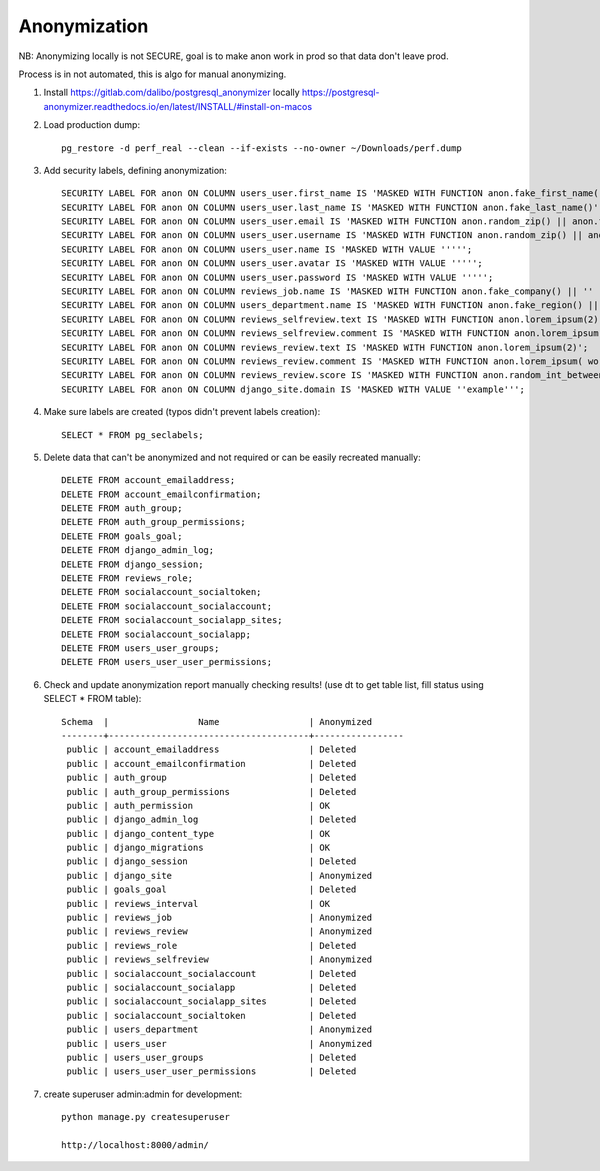 Anonymization
~~~~~~~~~~~~~

NB: Anonymizing locally is not SECURE, goal is to make anon work in prod so that data don't leave prod.

Process is in not automated, this is algo for manual anonymizing.


1. Install https://gitlab.com/dalibo/postgresql_anonymizer locally
   https://postgresql-anonymizer.readthedocs.io/en/latest/INSTALL/#install-on-macos

2. Load production dump::

    pg_restore -d perf_real --clean --if-exists --no-owner ~/Downloads/perf.dump

3. Add security labels, defining anonymization::

    SECURITY LABEL FOR anon ON COLUMN users_user.first_name IS 'MASKED WITH FUNCTION anon.fake_first_name()';
    SECURITY LABEL FOR anon ON COLUMN users_user.last_name IS 'MASKED WITH FUNCTION anon.fake_last_name()';
    SECURITY LABEL FOR anon ON COLUMN users_user.email IS 'MASKED WITH FUNCTION anon.random_zip() || anon.fake_email()';
    SECURITY LABEL FOR anon ON COLUMN users_user.username IS 'MASKED WITH FUNCTION anon.random_zip() || anon.fake_email()';
    SECURITY LABEL FOR anon ON COLUMN users_user.name IS 'MASKED WITH VALUE ''''';
    SECURITY LABEL FOR anon ON COLUMN users_user.avatar IS 'MASKED WITH VALUE ''''';
    SECURITY LABEL FOR anon ON COLUMN users_user.password IS 'MASKED WITH VALUE ''''';
    SECURITY LABEL FOR anon ON COLUMN reviews_job.name IS 'MASKED WITH FUNCTION anon.fake_company() || '' '' || anon.random_zip()';
    SECURITY LABEL FOR anon ON COLUMN users_department.name IS 'MASKED WITH FUNCTION anon.fake_region() || '' '' || anon.random_zip()';
    SECURITY LABEL FOR anon ON COLUMN reviews_selfreview.text IS 'MASKED WITH FUNCTION anon.lorem_ipsum(2)';
    SECURITY LABEL FOR anon ON COLUMN reviews_selfreview.comment IS 'MASKED WITH FUNCTION anon.lorem_ipsum( words := 20 )';
    SECURITY LABEL FOR anon ON COLUMN reviews_review.text IS 'MASKED WITH FUNCTION anon.lorem_ipsum(2)';
    SECURITY LABEL FOR anon ON COLUMN reviews_review.comment IS 'MASKED WITH FUNCTION anon.lorem_ipsum( words := 20 )';
    SECURITY LABEL FOR anon ON COLUMN reviews_review.score IS 'MASKED WITH FUNCTION anon.random_int_between(1,5)';
    SECURITY LABEL FOR anon ON COLUMN django_site.domain IS 'MASKED WITH VALUE ''example''';
 
4. Make sure labels are created (typos didn't prevent labels creation)::

    SELECT * FROM pg_seclabels;
    
5. Delete data that can't be anonymized and not required or can be easily recreated manually::

    DELETE FROM account_emailaddress;
    DELETE FROM account_emailconfirmation;
    DELETE FROM auth_group;
    DELETE FROM auth_group_permissions;
    DELETE FROM goals_goal;
    DELETE FROM django_admin_log;
    DELETE FROM django_session;
    DELETE FROM reviews_role;
    DELETE FROM socialaccount_socialtoken;
    DELETE FROM socialaccount_socialaccount;
    DELETE FROM socialaccount_socialapp_sites;
    DELETE FROM socialaccount_socialapp;
    DELETE FROM users_user_groups;
    DELETE FROM users_user_user_permissions;

6. Check and update anonymization report manually checking results!
   (use \dt to get table list, fill status using SELECT * FROM table)::

    Schema  |                 Name                 | Anonymized
    --------+--------------------------------------+-----------------
     public | account_emailaddress                 | Deleted
     public | account_emailconfirmation            | Deleted
     public | auth_group                           | Deleted
     public | auth_group_permissions               | Deleted
     public | auth_permission                      | OK
     public | django_admin_log                     | Deleted
     public | django_content_type                  | OK
     public | django_migrations                    | OK
     public | django_session                       | Deleted
     public | django_site                          | Anonymized
     public | goals_goal                           | Deleted
     public | reviews_interval                     | OK
     public | reviews_job                          | Anonymized
     public | reviews_review                       | Anonymized
     public | reviews_role                         | Deleted
     public | reviews_selfreview                   | Anonymized
     public | socialaccount_socialaccount          | Deleted
     public | socialaccount_socialapp              | Deleted
     public | socialaccount_socialapp_sites        | Deleted
     public | socialaccount_socialtoken            | Deleted
     public | users_department                     | Anonymized
     public | users_user                           | Anonymized
     public | users_user_groups                    | Deleted
     public | users_user_user_permissions          | Deleted

7. create superuser admin:admin for development::

    python manage.py createsuperuser

    http://localhost:8000/admin/
